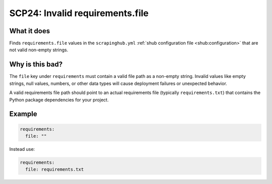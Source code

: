 .. _scp24:

================================
SCP24: Invalid requirements.file
================================

What it does
============

Finds ``requirements.file`` values in the ``scrapinghub.yml`` :ref:`shub
configuration file <shub:configuration>` that are not valid non-empty strings.


Why is this bad?
================

The ``file`` key under ``requirements`` must contain a valid file path as a
non-empty string. Invalid values like empty strings, null values, numbers, or
other data types will cause deployment failures or unexpected behavior.

A valid requirements file path should point to an actual requirements file
(typically ``requirements.txt``) that contains the Python package dependencies
for your project.


Example
=======

.. code-block:: yaml

    requirements:
      file: ""

Instead use:

.. code-block:: yaml

    requirements:
      file: requirements.txt

